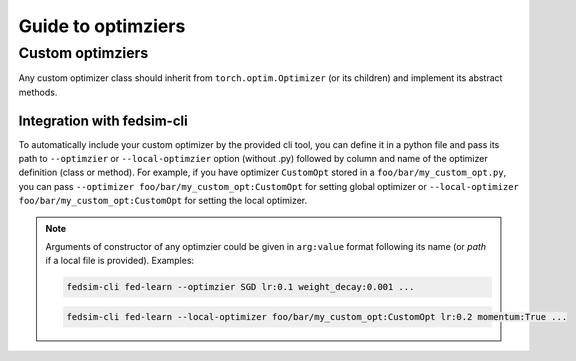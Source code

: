 .. _custom_opt:

Guide to optimziers
===================

Custom optimziers
-----------------

Any custom optimizer class should inherit from ``torch.optim.Optimizer`` (or its children) and implement its abstract methods.


Integration with fedsim-cli
~~~~~~~~~~~~~~~~~~~~~~~~~~~

To automatically include your custom optimizer by the provided cli tool, you can define it in a python file and pass its path to ``--optimzier`` or ``--local-optimzier`` option (without .py) followed by column and name of the optimizer definition (class or method).
For example, if you have optimizer ``CustomOpt`` stored in a ``foo/bar/my_custom_opt.py``, you can pass ``--optimizer foo/bar/my_custom_opt:CustomOpt`` for setting global optimizer or ``--local-optimizer foo/bar/my_custom_opt:CustomOpt`` for setting the local optimizer.

.. note::

    Arguments of constructor of any optimzier could be given in ``arg:value`` format following its name (or `path` if a local file is provided). Examples:

    .. code-block:: bash

        fedsim-cli fed-learn --optimzier SGD lr:0.1 weight_decay:0.001 ...

    .. code-block:: bash

        fedsim-cli fed-learn --local-optimizer foo/bar/my_custom_opt:CustomOpt lr:0.2 momentum:True ...
